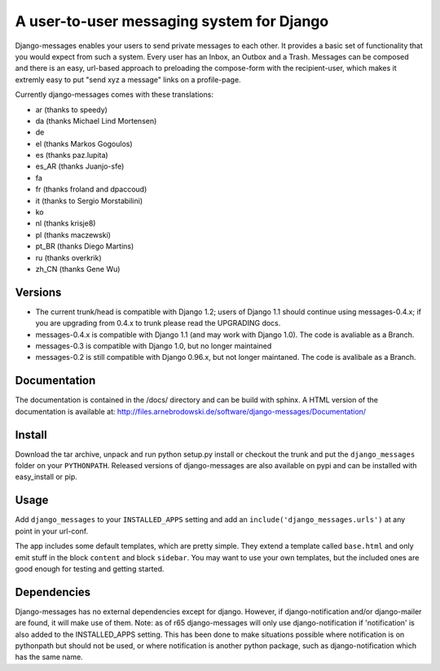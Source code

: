 ==========================================
A user-to-user messaging system for Django
==========================================

Django-messages enables your users to send private messages to each other.
It provides a basic set of functionality that you would expect from such a system.
Every user has an Inbox, an Outbox and a Trash. Messages can be composed and
there is an easy, url-based approach to preloading the compose-form with the
recipient-user, which makes it extremly easy to put "send xyz a message" links
on a profile-page.

Currently django-messages comes with these translations:

* ar (thanks to speedy)
* da (thanks Michael Lind Mortensen)
* de
* el (thanks Markos Gogoulos)
* es (thanks paz.lupita)
* es_AR (thanks Juanjo-sfe)
* fa
* fr (thanks froland and dpaccoud)
* it (thanks to Sergio Morstabilini)
* ko
* nl (thanks krisje8)
* pl (thanks maczewski)
* pt_BR (thanks Diego Martins)
* ru (thanks overkrik)
* zh_CN (thanks Gene Wu)


Versions
--------

* The current trunk/head is compatible with Django 1.2; users of Django 1.1
  should continue using messages-0.4.x; if you are upgrading from 0.4.x to trunk
  please read the UPGRADING docs.
* messages-0.4.x is compatible with Django 1.1 (and may work with Django 1.0).
  The code is avaliable as a Branch.
* messages-0.3 is compatible with Django 1.0, but no longer maintained
* messages-0.2 is still compatible with Django 0.96.x, but not longer maintaned.
  The code is avalibale as a Branch.


Documentation
-------------

The documentation is contained in the /docs/ directory and can be build with
sphinx. A HTML version of the documentation is available at:
http://files.arnebrodowski.de/software/django-messages/Documentation/


Install
-------
Download the tar archive, unpack and run python setup.py install or checkout
the trunk and put the ``django_messages`` folder on your ``PYTHONPATH``.
Released versions of django-messages are also available on pypi and can be
installed with easy_install or pip.


Usage
-----

Add ``django_messages`` to your ``INSTALLED_APPS`` setting and add an
``include('django_messages.urls')`` at any point in your url-conf.

The app includes some default templates, which are pretty simple. They
extend a template called ``base.html`` and only emit stuff in the block
``content`` and block ``sidebar``. You may want to use your own templates,
but the included ones are good enough for testing and getting started.


Dependencies
------------

Django-messages has no external dependencies except for django. However, if
django-notification and/or django-mailer are found, it will make use of them.
Note: as of r65 django-messages will only use django-notification if
'notification' is also added to the INSTALLED_APPS setting. This has been
done to make situations possible where notification is on pythonpath but
should not be used, or where notification is another python package, such as
django-notification which has the same name.




